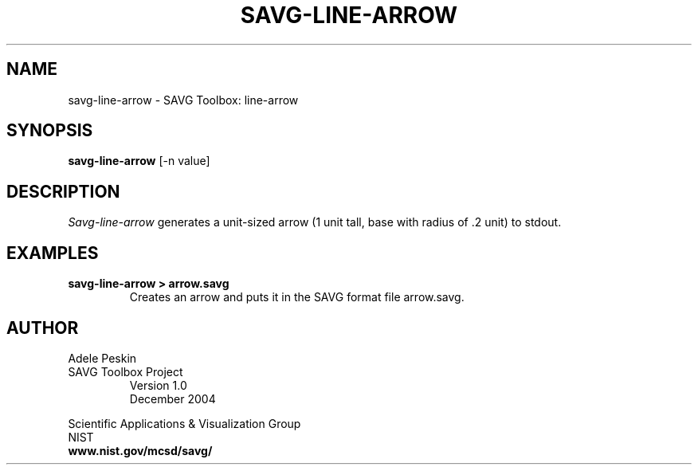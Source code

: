 .TH SAVG\-LINE-ARROW 1 "29 December 2004"

.SH NAME
savg-line-arrow \- SAVG Toolbox: line-arrow
.SH SYNOPSIS
.B savg-line-arrow
[-n value]

.SH DESCRIPTION
.I Savg-line-arrow
generates a unit-sized arrow (1 unit tall, base with radius of .2 unit) to stdout.
.SH EXAMPLES
.TP
.B "savg-line-arrow > arrow.savg"
Creates an arrow and puts it in the SAVG format file arrow.savg.
.PP
.SH AUTHOR
.PP
Adele Peskin
.TP
SAVG Toolbox Project
Version 1.0
.br
December 2004
.PP 
Scientific Applications & Visualization Group
.br
NIST
.br
.B www.nist.gov/mcsd/savg/
